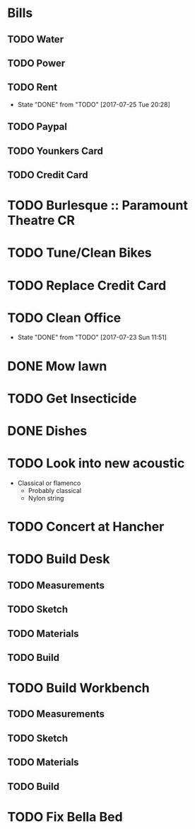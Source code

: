 * Bills
** TODO Water
   DEADLINE: <2017-08-15 +1m>
** TODO Power
   DEADLINE: <2017-08-15 +1m>
** TODO Rent
   DEADLINE: <2017-08-25 Fri +1m>
   :PROPERTIES:
   :LAST_REPEAT: [2017-07-25 Tue 20:28]
   :END:
   - State "DONE"       from "TODO"       [2017-07-25 Tue 20:28]
** TODO Paypal 
   DEADLINE: <2017-08-01 +1m>
** TODO Younkers Card
   DEADLINE: <2017-08-01>
** TODO Credit Card
   DEADLINE: <2017-08-01 +1m>
* TODO Burlesque :: Paramount Theatre CR
  SCHEDULED: <2017-09-16 -5d>
* TODO Tune/Clean Bikes
  SCHEDULED: <2017-07-23 Sun ++2w>
* TODO Replace Credit Card
  SCHEDULED: <2017-07-24 Mon>
* TODO Clean Office
  SCHEDULED: <2017-07-30 Sun ++1w>
  :PROPERTIES:
  :LAST_REPEAT: [2017-07-23 Sun 11:51]
  :END:
  - State "DONE"       from "TODO"       [2017-07-23 Sun 11:51]
* DONE Mow lawn
  CLOSED: [2017-07-23 Sun 16:08] SCHEDULED: <2017-07-23 Sun>
* TODO Get Insecticide
  SCHEDULED: <2017-07-24>
* DONE Dishes
  CLOSED: [2017-07-24 Mon 20:28] SCHEDULED: <2017-07-23>
* TODO Look into new acoustic
  SCHEDULED: <2017-07-25>
  - Classical or flamenco
    - Probably classical
    - Nylon string
* TODO Concert at Hancher
  SCHEDULED: <2017-07-26 Wed>
* TODO Build Desk
  SCHEDULED: <2017-07-29 Sat>
** TODO Measurements
** TODO Sketch
** TODO Materials
** TODO Build
* TODO Build Workbench
  SCHEDULED: <2017-07-29 Sat>
** TODO Measurements
** TODO Sketch
** TODO Materials
** TODO Build
* TODO Fix Bella Bed
  SCHEDULED: <2017-07-26 Wed>
  
